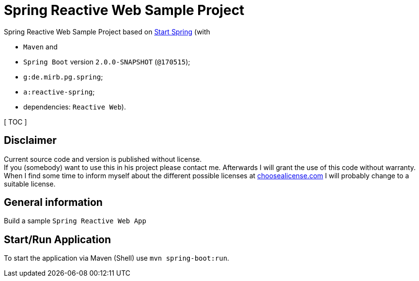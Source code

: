 = Spring Reactive Web Sample Project

Spring Reactive Web Sample Project based on link:https://start.spring.io/[Start Spring] (with

  - `Maven` and
  - `Spring Boot` version `2.0.0-SNAPSHOT` (`@170515`);
  - `g:de.mirb.pg.spring`;
  - `a:reactive-spring`;
  - dependencies: `Reactive Web`).

[ TOC ]

== Disclaimer
Current source code and version is published without license. +
If you (somebody) want to use this in his project please contact me.
Afterwards I will grant the use of this code without warranty.
When I find some time to inform myself about the different possible licenses at link:http://choosealicense.com[choosealicense.com]
I will probably change to a suitable license.

== General information
Build a sample `Spring Reactive Web App`

== Start/Run Application

To start the application via Maven (Shell) use `mvn spring-boot:run`.
